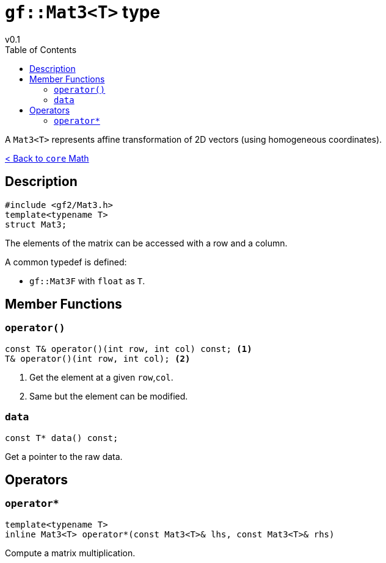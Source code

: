 = `gf::Mat3<T>` type
v0.1
:toc: right
:toclevels: 3
:homepage: https://gamedevframework.github.io/
:stem: latexmath
:source-highlighter: rouge
:source-language: c++
:rouge-style: thankful_eyes
:sectanchors:
:xrefstyle: full
:nofooter:
:docinfo: shared-head
:icons: font

A `Mat3<T>` represents affine transformation of 2D vectors (using homogeneous coordinates).

xref:core_math.adoc[< Back to `core` Math]

== Description

[source]
----
#include <gf2/Mat3.h>
template<typename T>
struct Mat3;
----

The elements of the matrix can be accessed with a row and a column.

A common typedef is defined:

- `gf::Mat3F` with `float` as `T`.

== Member Functions

=== `operator()`

[source]
----
const T& operator()(int row, int col) const; <1>
T& operator()(int row, int col); <2>
----

<1> Get the element at a given `row`,`col`.
<2> Same but the element can be modified.

=== `data`

[source]
----
const T* data() const;
----

Get a pointer to the raw data.

== Operators

=== `operator*`

[source]
----
template<typename T>
inline Mat3<T> operator*(const Mat3<T>& lhs, const Mat3<T>& rhs)
----

Compute a matrix multiplication.
